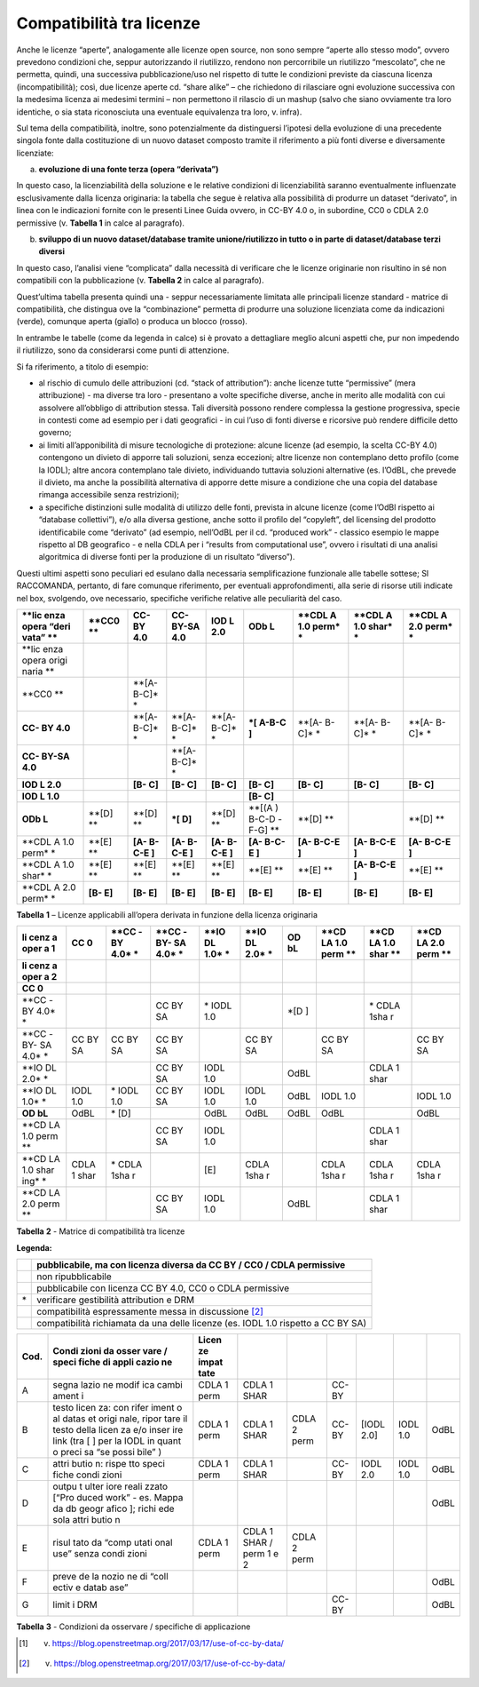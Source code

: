 Compatibilità tra licenze
^^^^^^^^^^^^^^^^^^^^^^^^^

Anche le licenze “aperte”, analogamente alle licenze open source, non
sono sempre “aperte allo stesso modo”, ovvero prevedono condizioni che,
seppur autorizzando il riutilizzo, rendono non percorribile un
riutilizzo “mescolato”, che ne permetta, quindi, una successiva
pubblicazione/uso nel rispetto di tutte le condizioni previste da
ciascuna licenza (incompatibilità); così, due licenze aperte cd. “share
alike” – che richiedono di rilasciare ogni evoluzione successiva con la
medesima licenza ai medesimi termini – non permettono il rilascio di un
mashup (salvo che siano ovviamente tra loro identiche, o sia stata
riconosciuta una eventuale equivalenza tra loro, v. infra).

Sul tema della compatibilità, inoltre, sono potenzialmente da
distinguersi l’ipotesi della evoluzione di una precedente singola fonte
dalla costituzione di un nuovo dataset composto tramite il riferimento a
più fonti diverse e diversamente licenziate:

a) **evoluzione di una fonte terza (opera “derivata”)**

In questo caso, la licenziabilità della soluzione e le relative
condizioni di licenziabilità saranno eventualmente influenzate
esclusivamente dalla licenza originaria: la tabella che segue è relativa
alla possibilità di produrre un dataset “derivato”, in linea con le
indicazioni fornite con le presenti Linee Guida ovvero, in CC-BY 4.0 o,
in subordine, CC0 o CDLA 2.0 permissive (v. **Tabella 1** in calce al
paragrafo).

b) **sviluppo di un nuovo dataset/database tramite unione/riutilizzo in
   tutto o in parte di dataset/database terzi diversi**

In questo caso, l’analisi viene “complicata” dalla necessità di
verificare che le licenze originarie non risultino in sé non compatibili
con la pubblicazione (v. **Tabella 2** in calce al paragrafo).

Quest’ultima tabella presenta quindi una - seppur necessariamente
limitata alle principali licenze standard - matrice di compatibilità,
che distingua ove la “combinazione” permetta di produrre una soluzione
licenziata come da indicazioni (verde), comunque aperta (giallo) o
produca un blocco (rosso).

In entrambe le tabelle (come da legenda in calce) si è provato a
dettagliare meglio alcuni aspetti che, pur non impedendo il riutilizzo,
sono da considerarsi come punti di attenzione.

Si fa riferimento, a titolo di esempio:

-  al rischio di cumulo delle attribuzioni (cd. “stack of attribution”):
   anche licenze tutte “permissive” (mera attribuzione) - ma diverse tra
   loro - presentano a volte specifiche diverse, anche in merito alle
   modalità con cui assolvere all’obbligo di attribution stessa. Tali
   diversità possono rendere complessa la gestione progressiva, specie
   in contesti come ad esempio per i dati geografici - in cui l’uso di
   fonti diverse e ricorsive può rendere difficile detto governo;

-  ai limiti all’apponibilità di misure tecnologiche di protezione:
   alcune licenze (ad esempio, la scelta CC-BY 4.0) contengono un
   divieto di apporre tali soluzioni, senza eccezioni; altre licenze non
   contemplano detto profilo (come la IODL); altre ancora contemplano
   tale divieto, individuando tuttavia soluzioni alternative (es.
   l’OdBL, che prevede il divieto, ma anche la possibilità alternativa
   di apporre dette misure a condizione che una copia del database
   rimanga accessibile senza restrizioni);

-  a specifiche distinzioni sulle modalità di utilizzo delle fonti,
   prevista in alcune licenze (come l’OdBl rispetto ai “database
   collettivi”), e/o alla diversa gestione, anche sotto il profilo del
   “copyleft”, del licensing del prodotto identificabile come “derivato”
   (ad esempio, nell’OdBL per il cd. “produced work” - classico esempio
   le mappe rispetto al DB geografico - e nella CDLA per i “results from
   computational use”, ovvero i risultati di una analisi algoritmica di
   diverse fonti per la produzione di un risultato “diverso”).

Questi ultimi aspetti sono peculiari ed esulano dalla necessaria
semplificazione funzionale alle tabelle sottese; SI RACCOMANDA,
pertanto, di fare comunque riferimento, per eventuali approfondimenti,
alla serie di risorse utili indicate nel box, svolgendo, ove necessario,
specifiche verifiche relative alle peculiarità del caso.

+-------+-------+-------+-------+-------+-------+-------+-------+-------+
| **lic | **CC0 | **CC- | **CC- | **IOD | **ODb | **CDL | **CDL | **CDL |
| enza  | **    | BY    | BY-SA | L     | L**   | A     | A     | A     |
| opera |       | 4.0** | 4.0** | 2.0** |       | 1.0   | 1.0   | 2.0   |
| “deri |       |       |       |       |       | perm* | shar* | perm* |
| vata” |       |       |       |       |       | *     | *     | *     |
| **    |       |       |       |       |       |       |       |       |
+=======+=======+=======+=======+=======+=======+=======+=======+=======+
| **lic |       |       |       |       |       |       |       |       |
| enza  |       |       |       |       |       |       |       |       |
| opera |       |       |       |       |       |       |       |       |
| origi |       |       |       |       |       |       |       |       |
| naria |       |       |       |       |       |       |       |       |
| **    |       |       |       |       |       |       |       |       |
+-------+-------+-------+-------+-------+-------+-------+-------+-------+
| **CC0 |       | **[A- |       |       |       |       |       |       |
| **    |       | B-C]* |       |       |       |       |       |       |
|       |       | *     |       |       |       |       |       |       |
+-------+-------+-------+-------+-------+-------+-------+-------+-------+
| **CC- |       | **[A- | **[A- | **[A- | **\*[ | **[A- | **[A- | **[A- |
| BY    |       | B-C]* | B-C]* | B-C]* | A-B-C | B-C]* | B-C]* | B-C]* |
| 4.0** |       | *     | *     | *     | ]**   | *     | *     | *     |
+-------+-------+-------+-------+-------+-------+-------+-------+-------+
| **CC- |       |       | **[A- |       |       |       |       |       |
| BY-SA |       |       | B-C]* |       |       |       |       |       |
| 4.0** |       |       | *     |       |       |       |       |       |
+-------+-------+-------+-------+-------+-------+-------+-------+-------+
| **IOD |       | **[B- | **[B- | **[B- | **[B- | **[B- | **[B- | **[B- |
| L     |       | C]**  | C]**  | C]**  | C]**  | C]**  | C]**  | C]**  |
| 2.0** |       |       |       |       |       |       |       |       |
+-------+-------+-------+-------+-------+-------+-------+-------+-------+
| **IOD |       |       |       |       | **[B- |       |       |       |
| L     |       |       |       |       | C]**  |       |       |       |
| 1.0** |       |       |       |       |       |       |       |       |
+-------+-------+-------+-------+-------+-------+-------+-------+-------+
| **ODb | **[D] | **[D] | **\*[ | **[D] | **[(A | **[D] |       | **[D] |
| L**   | **    | **    | D]**  | **    | )     | **    |       | **    |
|       |       |       |       |       | B-C-D |       |       |       |
|       |       |       |       |       | -F-G] |       |       |       |
|       |       |       |       |       | **    |       |       |       |
+-------+-------+-------+-------+-------+-------+-------+-------+-------+
| **CDL | **[E] | **[A- | **[A- | **[A- | **[A- | **[A- | **[A- | **[A- |
| A     | **    | B-C-E | B-C-E | B-C-E | B-C-E | B-C-E | B-C-E | B-C-E |
| 1.0   |       | ]**   | ]**   | ]**   | ]**   | ]**   | ]**   | ]**   |
| perm* |       |       |       |       |       |       |       |       |
| *     |       |       |       |       |       |       |       |       |
+-------+-------+-------+-------+-------+-------+-------+-------+-------+
| **CDL | **[E] | **[E] | **[E] | **[E] | **[E] | **[E] | **[A- | **[E] |
| A     | **    | **    | **    | **    | **    | **    | B-C-E | **    |
| 1.0   |       |       |       |       |       |       | ]**   |       |
| shar* |       |       |       |       |       |       |       |       |
| *     |       |       |       |       |       |       |       |       |
+-------+-------+-------+-------+-------+-------+-------+-------+-------+
| **CDL | **[B- | **[B- | **[B- | **[B- | **[B- | **[B- | **[B- | **[B- |
| A     | E]**  | E]**  | E]**  | E]**  | E]**  | E]**  | E]**  | E]**  |
| 2.0   |       |       |       |       |       |       |       |       |
| perm* |       |       |       |       |       |       |       |       |
| *     |       |       |       |       |       |       |       |       |
+-------+-------+-------+-------+-------+-------+-------+-------+-------+

**Tabella** **1** – Licenze applicabili all’opera derivata in funzione
della licenza originaria

+------+------+------+------+------+------+------+------+------+------+
| **li | **CC | **CC | **CC | **IO | **IO | **OD | **CD | **CD | **CD |
| cenz | 0**  | -BY  | -BY- | DL   | DL   | bL** | LA   | LA   | LA   |
| a    |      | 4.0* | SA   | 1.0* | 2.0* |      | 1.0  | 1.0  | 2.0  |
| oper |      | *    | 4.0* | *    | *    |      | perm | shar | perm |
| a    |      |      | *    |      |      |      | **   | **   | **   |
| 1**  |      |      |      |      |      |      |      |      |      |
+======+======+======+======+======+======+======+======+======+======+
| **li |      |      |      |      |      |      |      |      |      |
| cenz |      |      |      |      |      |      |      |      |      |
| a    |      |      |      |      |      |      |      |      |      |
| oper |      |      |      |      |      |      |      |      |      |
| a    |      |      |      |      |      |      |      |      |      |
| 2**  |      |      |      |      |      |      |      |      |      |
+------+------+------+------+------+------+------+------+------+------+
| **CC |      |      |      |      |      |      |      |      |      |
| 0**  |      |      |      |      |      |      |      |      |      |
+------+------+------+------+------+------+------+------+------+------+
| **CC |      |      | CC   | \*   |      | \*[D |      | \*   |      |
| -BY  |      |      | BY   | IODL |      | ]    |      | CDLA |      |
| 4.0* |      |      | SA   | 1.0  |      |      |      | 1sha |      |
| *    |      |      |      |      |      |      |      | r    |      |
+------+------+------+------+------+------+------+------+------+------+
| **CC | CC   | CC   | CC   |      | CC   |      | CC   |      | CC   |
| -BY- | BY   | BY   | BY   |      | BY   |      | BY   |      | BY   |
| SA   | SA   | SA   | SA   |      | SA   |      | SA   |      | SA   |
| 4.0* |      |      |      |      |      |      |      |      |      |
| *    |      |      |      |      |      |      |      |      |      |
+------+------+------+------+------+------+------+------+------+------+
| **IO |      |      | CC   | IODL |      | OdBL |      | CDLA |      |
| DL   |      |      | BY   | 1.0  |      |      |      | 1    |      |
| 2.0* |      |      | SA   |      |      |      |      | shar |      |
| *    |      |      |      |      |      |      |      |      |      |
+------+------+------+------+------+------+------+------+------+------+
| **IO | IODL | \*   | CC   | IODL | IODL | OdBL | IODL |      | IODL |
| DL   | 1.0  | IODL | BY   | 1.0  | 1.0  |      | 1.0  |      | 1.0  |
| 1.0* |      | 1.0  | SA   |      |      |      |      |      |      |
| *    |      |      |      |      |      |      |      |      |      |
+------+------+------+------+------+------+------+------+------+------+
| **OD | OdBL | \*   |      | OdBL | OdBL | OdBL | OdBL |      | OdBL |
| bL** |      | [D]  |      |      |      |      |      |      |      |
+------+------+------+------+------+------+------+------+------+------+
| **CD |      |      | CC   | IODL |      |      |      | CDLA |      |
| LA   |      |      | BY   | 1.0  |      |      |      | 1    |      |
| 1.0  |      |      | SA   |      |      |      |      | shar |      |
| perm |      |      |      |      |      |      |      |      |      |
| **   |      |      |      |      |      |      |      |      |      |
+------+------+------+------+------+------+------+------+------+------+
| **CD | CDLA | \*   |      | [E]  | CDLA |      | CDLA | CDLA | CDLA |
| LA   | 1    | CDLA |      |      | 1sha |      | 1sha | 1sha | 1sha |
| 1.0  | shar | 1sha |      |      | r    |      | r    | r    | r    |
| shar |      | r    |      |      |      |      |      |      |      |
| ing* |      |      |      |      |      |      |      |      |      |
| *    |      |      |      |      |      |      |      |      |      |
+------+------+------+------+------+------+------+------+------+------+
| **CD |      |      | CC   | IODL |      | OdBL |      | CDLA |      |
| LA   |      |      | BY   | 1.0  |      |      |      | 1    |      |
| 2.0  |      |      | SA   |      |      |      |      | shar |      |
| perm |      |      |      |      |      |      |      |      |      |
| **   |      |      |      |      |      |      |      |      |      |
+------+------+------+------+------+------+------+------+------+------+

**Tabella** **2** - Matrice di compatibilità tra licenze

**Legenda:**

+-----------------------------------+-----------------------------------+
|                                   | pubblicabile, ma con licenza      |
|                                   | diversa da CC BY / CC0 / CDLA     |
|                                   | permissive                        |
+===================================+===================================+
|                                   | non ripubblicabile                |
+-----------------------------------+-----------------------------------+
|                                   | pubblicabile con licenza CC BY    |
|                                   | 4.0, CC0 o CDLA permissive        |
+-----------------------------------+-----------------------------------+
| \*                                | verificare gestibilità            |
|                                   | attribution e DRM                 |
+-----------------------------------+-----------------------------------+
|                                   | compatibilità espressamente messa |
|                                   | in discussione [2]_               |
+-----------------------------------+-----------------------------------+
|                                   | compatibilità richiamata da una   |
|                                   | delle licenze (es. IODL 1.0       |
|                                   | rispetto a CC BY SA)              |
+-----------------------------------+-----------------------------------+

.. table:: Compatibilità tra licenze - Condizioni da osservare / specifiche di applicazione
   :name: compatibilità-licenze

+-------+-------+-------+-------+-------+-------+-------+-------+-------+
| Cod.  | Condi | Licen |       |       |       |       |       |       |
|       | zioni | ze    |       |       |       |       |       |       |
|       | da    | impat |       |       |       |       |       |       |
|       | osser | tate  |       |       |       |       |       |       |
|       | vare  |       |       |       |       |       |       |       |
|       | /     |       |       |       |       |       |       |       |
|       | speci |       |       |       |       |       |       |       |
|       | fiche |       |       |       |       |       |       |       |
|       | di    |       |       |       |       |       |       |       |
|       | appli |       |       |       |       |       |       |       |
|       | cazio |       |       |       |       |       |       |       |
|       | ne    |       |       |       |       |       |       |       |
+=======+=======+=======+=======+=======+=======+=======+=======+=======+
| A     | segna | CDLA  | CDLA  |       | CC-BY |       |       |       |
|       | lazio | 1     | 1     |       |       |       |       |       |
|       | ne    | perm  | SHAR  |       |       |       |       |       |
|       | modif |       |       |       |       |       |       |       |
|       | ica   |       |       |       |       |       |       |       |
|       | cambi |       |       |       |       |       |       |       |
|       | ament |       |       |       |       |       |       |       |
|       | i     |       |       |       |       |       |       |       |
+-------+-------+-------+-------+-------+-------+-------+-------+-------+
| B     | testo | CDLA  | CDLA  | CDLA  | CC-BY | [IODL | IODL  | OdBL  |
|       | licen | 1     | 1     | 2     |       | 2.0]  | 1.0   |       |
|       | za:   | perm  | SHAR  | perm  |       |       |       |       |
|       | con   |       |       |       |       |       |       |       |
|       | rifer |       |       |       |       |       |       |       |
|       | iment |       |       |       |       |       |       |       |
|       | o     |       |       |       |       |       |       |       |
|       | al    |       |       |       |       |       |       |       |
|       | datas |       |       |       |       |       |       |       |
|       | et    |       |       |       |       |       |       |       |
|       | origi |       |       |       |       |       |       |       |
|       | nale, |       |       |       |       |       |       |       |
|       | ripor |       |       |       |       |       |       |       |
|       | tare  |       |       |       |       |       |       |       |
|       | il    |       |       |       |       |       |       |       |
|       | testo |       |       |       |       |       |       |       |
|       | della |       |       |       |       |       |       |       |
|       | licen |       |       |       |       |       |       |       |
|       | za    |       |       |       |       |       |       |       |
|       | e/o   |       |       |       |       |       |       |       |
|       | inser |       |       |       |       |       |       |       |
|       | ire   |       |       |       |       |       |       |       |
|       | link  |       |       |       |       |       |       |       |
|       | (tra  |       |       |       |       |       |       |       |
|       | [ ]   |       |       |       |       |       |       |       |
|       | per   |       |       |       |       |       |       |       |
|       | la    |       |       |       |       |       |       |       |
|       | IODL  |       |       |       |       |       |       |       |
|       | in    |       |       |       |       |       |       |       |
|       | quant |       |       |       |       |       |       |       |
|       | o     |       |       |       |       |       |       |       |
|       | preci |       |       |       |       |       |       |       |
|       | sa    |       |       |       |       |       |       |       |
|       | “se   |       |       |       |       |       |       |       |
|       | possi |       |       |       |       |       |       |       |
|       | bile” |       |       |       |       |       |       |       |
|       | )     |       |       |       |       |       |       |       |
+-------+-------+-------+-------+-------+-------+-------+-------+-------+
| C     | attri | CDLA  | CDLA  |       | CC-BY | IODL  | IODL  | OdBL  |
|       | butio | 1     | 1     |       |       | 2.0   | 1.0   |       |
|       | n:    | perm  | SHAR  |       |       |       |       |       |
|       | rispe |       |       |       |       |       |       |       |
|       | tto   |       |       |       |       |       |       |       |
|       | speci |       |       |       |       |       |       |       |
|       | fiche |       |       |       |       |       |       |       |
|       | condi |       |       |       |       |       |       |       |
|       | zioni |       |       |       |       |       |       |       |
+-------+-------+-------+-------+-------+-------+-------+-------+-------+
| D     | outpu |       |       |       |       |       |       | OdBL  |
|       | t     |       |       |       |       |       |       |       |
|       | ulter |       |       |       |       |       |       |       |
|       | iore  |       |       |       |       |       |       |       |
|       | reali |       |       |       |       |       |       |       |
|       | zzato |       |       |       |       |       |       |       |
|       | [“Pro |       |       |       |       |       |       |       |
|       | duced |       |       |       |       |       |       |       |
|       | work” |       |       |       |       |       |       |       |
|       | - es. |       |       |       |       |       |       |       |
|       | Mappa |       |       |       |       |       |       |       |
|       | da db |       |       |       |       |       |       |       |
|       | geogr |       |       |       |       |       |       |       |
|       | afico |       |       |       |       |       |       |       |
|       | ];    |       |       |       |       |       |       |       |
|       | richi |       |       |       |       |       |       |       |
|       | ede   |       |       |       |       |       |       |       |
|       | sola  |       |       |       |       |       |       |       |
|       | attri |       |       |       |       |       |       |       |
|       | butio |       |       |       |       |       |       |       |
|       | n     |       |       |       |       |       |       |       |
+-------+-------+-------+-------+-------+-------+-------+-------+-------+
| E     | risul | CDLA  | CDLA  | CDLA  |       |       |       |       |
|       | tato  | 1     | 1     | 2     |       |       |       |       |
|       | da    | perm  | SHAR  | perm  |       |       |       |       |
|       | “comp |       | /     |       |       |       |       |       |
|       | utati |       | perm  |       |       |       |       |       |
|       | onal  |       | 1 e 2 |       |       |       |       |       |
|       | use”  |       |       |       |       |       |       |       |
|       | senza |       |       |       |       |       |       |       |
|       | condi |       |       |       |       |       |       |       |
|       | zioni |       |       |       |       |       |       |       |
+-------+-------+-------+-------+-------+-------+-------+-------+-------+
| F     | preve |       |       |       |       |       |       | OdBL  |
|       | de    |       |       |       |       |       |       |       |
|       | la    |       |       |       |       |       |       |       |
|       | nozio |       |       |       |       |       |       |       |
|       | ne    |       |       |       |       |       |       |       |
|       | di    |       |       |       |       |       |       |       |
|       | “coll |       |       |       |       |       |       |       |
|       | ectiv |       |       |       |       |       |       |       |
|       | e     |       |       |       |       |       |       |       |
|       | datab |       |       |       |       |       |       |       |
|       | ase”  |       |       |       |       |       |       |       |
+-------+-------+-------+-------+-------+-------+-------+-------+-------+
| G     | limit |       |       |       | CC-BY |       |       | OdBL  |
|       | i     |       |       |       |       |       |       |       |
|       | DRM   |       |       |       |       |       |       |       |
+-------+-------+-------+-------+-------+-------+-------+-------+-------+

**Tabella** **3** - Condizioni da osservare / specifiche di applicazione


.. [1]
    v. https://blog.openstreetmap.org/2017/03/17/use-of-cc-by-data/

.. [2]
    v. https://blog.openstreetmap.org/2017/03/17/use-of-cc-by-data/
